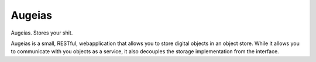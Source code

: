 Augeias
=======

.. image:: https://badge.fury.io/py/augeias.png
        :target: http://badge.fury.io/py/augeias
.. image:: https://readthedocs.org/projects/augeias/badge/?version=latest
        :target: https://readthedocs.org/projects/augeias/?badge=latest
.. image:: https://travis-ci.org/OnroerendErfgoed/augeias.png?branch=master
        :target: https://travis-ci.org/OnroerendErfgoed/augeias
.. image:: https://coveralls.io/repos/OnroerendErfgoed/augeias/badge.svg?branch=master&service=github
        :target: https://coveralls.io/r/OnroerendErfgoed/augeias?branch=master

Augeias. Stores your shit.

Augeias is a small, RESTful, webapplication that allows you to store digital
objects in an object store. While it allows you to communicate with you objects
as a service, it also decouples the storage implementation from the interface. 
